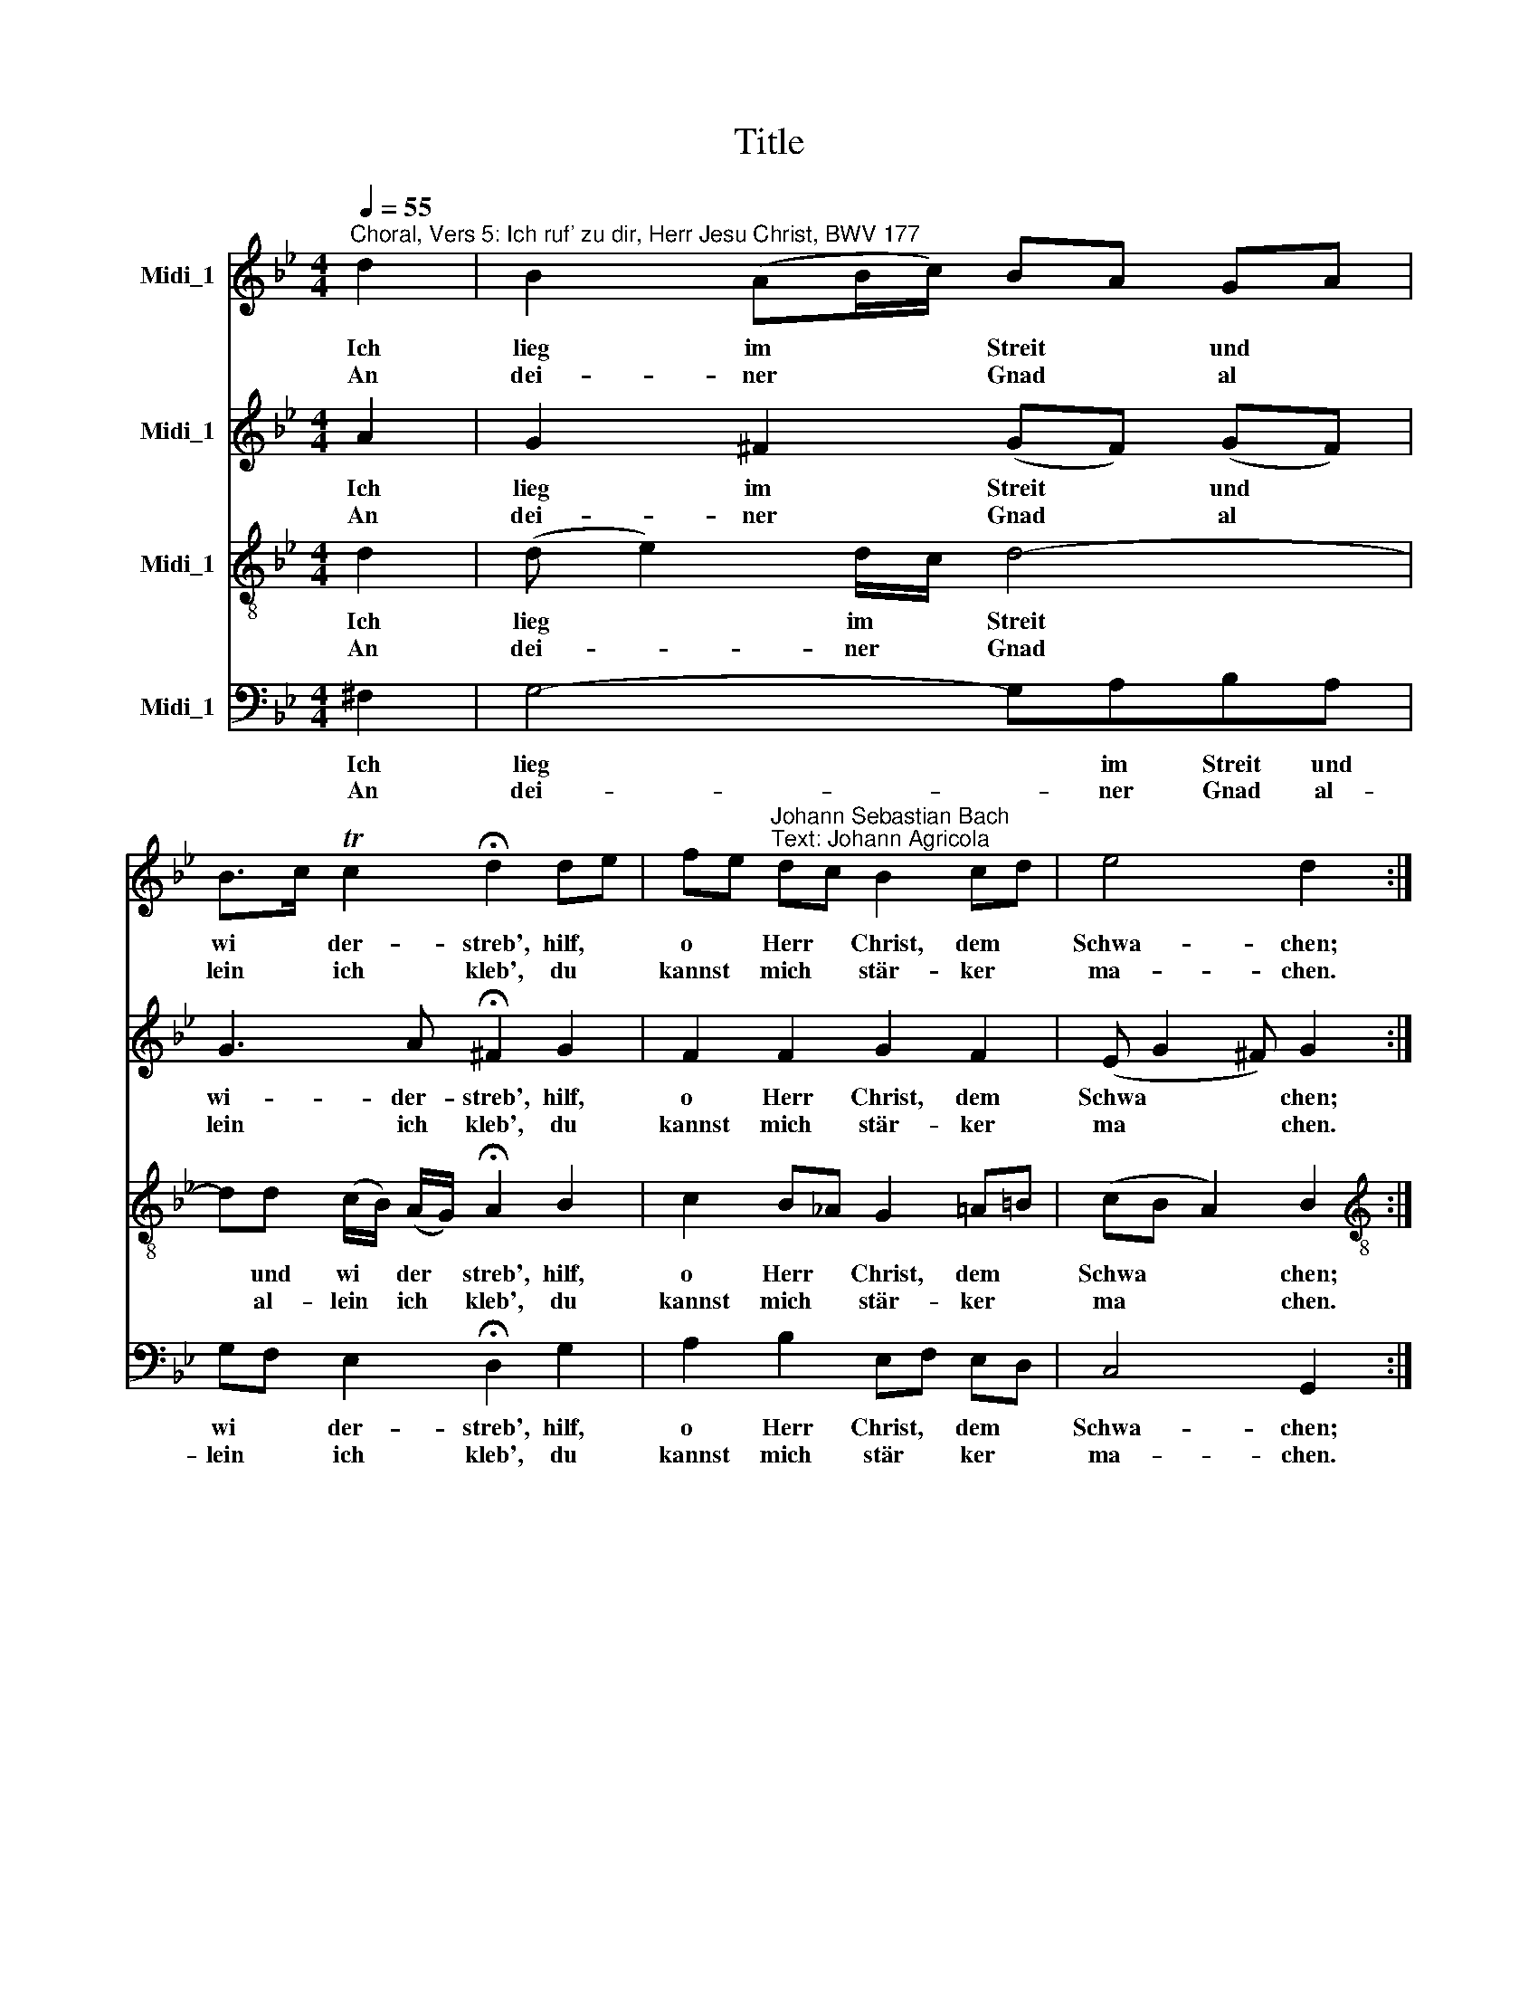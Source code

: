 X:1
T:Title
%%score 1 2 3 4
L:1/8
Q:1/4=55
M:4/4
K:Bb
V:1 treble nm="Midi_1"
V:2 treble nm="Midi_1"
V:3 treble-8 nm="Midi_1"
V:4 bass nm="Midi_1"
V:1
"^Choral, Vers 5: Ich ruf' zu dir, Herr Jesu Christ, BWV 177" d2 | B2 (AB/c/) BA GA | %2
w: Ich|lieg im * * Streit * und *|
w: An|dei- ner * * Gnad * al *|
 B>c Tc2 !fermata!d2 de | fe"^Johann Sebastian Bach\nText: Johann Agricola" dc B2 cd | e4 d2 :| %5
w: wi * der- streb', hilf, *|o * Herr * Christ, dem *|Schwa- chen;|
w: lein * ich kleb', du *|kannst * mich * stär- ker *|ma- chen.|
[M:4/4] f2 | g2 fe dc Bc | de c2 !fermata!B2 d2 | d2 d2 c2 BA | A4 !fermata!G4 | B2 A2 G4 | %11
w: Kömmt|nun An * fech * tung, *|Herr, * so wehr', dass|sie mich nicht um *|sto- ße.|Du kannst ma-|
w: ||||||
 !fermata!F2 F2 B2 B2 | c2 c2 !fermata!d2 e2 | d2 c2 BA GA | (B2 A2) !fermata!G2 |] %15
w: chen, dass mir's nicht|bring' Ge- fahr. Ich|weiß, du wirst's * nicht *|las * sen.|
w: ||||
V:2
 A2 | G2 ^F2 (GF) (GF) | G3 A !fermata!^F2 G2 | F2 F2 G2 F2 | (E G2 ^F) G2 :| %5
w: Ich|lieg im Streit * und *|wi- der- streb', hilf,|o Herr Christ, dem|Schwa * * chen;|
w: An|dei- ner Gnad * al *|lein ich kleb', du|kannst mich stär- ker|ma * * chen.|
[M:4/4] !courtesy!=FB/_A/ | G2 !courtesy!=A2 A2 B2 | Bc A2 !fermata!F2 (FG) | Ac BA G^F G2 | %9
w: Kömmt * *|nun An- fech- tung,|Herr, * so wehr', dass *|sie * mich * nicht * um-|
w: ||||
 (G2 ^F2) !fermata!G4 | G3 !courtesy!=F (F=E/D/ E2) | !fermata!C2 C2 F2 EF | %12
w: sto * ße.|Du kannst ma * * *|chen, dass mir's nicht *|
w: |||
 (GE) C2 !fermata!G2 G2 | (G^F) (GA) (GF) G2 | (G2 ^F2) !fermata!D2 |] %15
w: bring' * Ge- fahr. Ich|weiß, * du * wirst's * nicht|las * sen.|
w: |||
V:3
 d2 | (d e2) d/c/ d4- | dd (c/B/) (A/G/) !fermata!A2 B2 | c2 B_A G2 =A=B | (cB A2) B2 :| %5
w: Ich|lieg * im * Streit|* und wi * der * streb', hilf,|o Herr * Christ, dem *|Schwa * * chen;|
w: An|dei- * ner * Gnad|* al- lein * ich * kleb', du|kannst mich * stär- ker *|ma * * chen.|
[M:4/4][K:treble-8] B2 | Be dc d3 e | fg fe !fermata!d2 B2 | A2 G2 cd e2 | (d c2 B) !fermata!B4 | %10
w: Kömmt|nun * An * fech- tung,|Herr, * so * wehr', dass|sie mich nicht * um-|sto * * ße.|
w: |||||
 c2 c2 (d2 cB) | !fermata!A2 A2 (B_A) (GB) | eg gf !fermata!=B2 c_B | A2 Gd d3 e | %14
w: Du kannst ma * *|chen, dass mir's * nicht *|bring' * Ge * fahr. Ich *|weiß, du * wirst's nicht|
w: ||||
 (d3 c) !fermata!=B2 |] %15
w: las * sen.|
w: |
V:4
 ^F,2 | G,4- G,A,B,A, | G,F, E,2 !fermata!D,2 G,2 | A,2 B,2 E,F, E,D, | C,4 G,,2 :|[M:4/4] D,2 | %6
w: Ich|lieg * im Streit und|wi * der- streb', hilf,|o Herr Christ, * dem *|Schwa- chen;|Kömmt|
w: An|dei- * ner Gnad al-|lein * ich kleb', du|kannst mich stär * ker *|ma- chen.||
 E,2 F,2 ^F,2 G,2 | !courtesy!=F,E, F,2 !fermata!B,,2 B,2 | ^F,2 G,=F, E,2 D,C, | %9
w: nun An- fech- tung,|Herr, * so wehr', dass|sie mich * nicht um *|
w: |||
 D,4 !fermata!E,4 | =E,2 F,2 (B,,2 C,2) | !fermata!F,2 F,!courtesy!_E, D,2 E,D, | %12
w: sto- ße.|Du kannst ma *|chen, dass * mir's nicht *|
w: |||
"^© 2011 by CPDL. This edition can be fully distributed, duplicated, performed, and recorded. Edited by Juliane Claudi" C,B,, _A,,2 !fermata!G,,2 C,2 | %13
w: bring' * Ge- fahr. Ich|
w: |
 D,2 =E,^F, G,A, B,C | (D2 D,2) !fermata!G,2 |] %15
w: weiß, du * wirst's * nicht *|las * sen.|
w: ||

